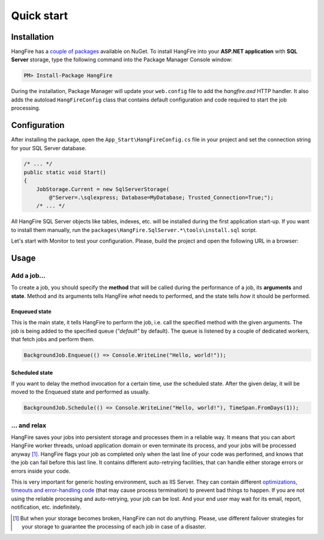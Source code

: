 Quick start
============

Installation
-------------

HangFire has a `couple of packages
<https://www.nuget.org/packages?q=hangfire>`_ available on NuGet. To install HangFire into your **ASP.NET application** with **SQL Server** storage, type the following command into the Package Manager Console window:

.. code-block:: powershell

   PM> Install-Package HangFire

During the installation, Package Manager will update your ``web.config`` file to add the `hangfire.axd` HTTP handler. It also adds the autoload ``HangFireConfig`` class that contains default configuration and code required to start the job processing.

Configuration
--------------------

After installing the package, open the ``App_Start\HangFireConfig.cs`` file in your project and set the connection string for your SQL Server database.

.. code-block:: c#

   /* ... */
   public static void Start()
   {
       JobStorage.Current = new SqlServerStorage(
           @"Server=.\sqlexpress; Database=MyDatabase; Trusted_Connection=True;");
       /* ... */

All HangFire SQL Server objects like tables, indexes, etc. will be installed during the first application start-up. If you want to install them manually, run the ``packages\HangFire.SqlServer.*\tools\install.sql`` script.

Let's start with Monitor to test your configuration. Please, build the project and open the following URL in a browser:

.. raw:: html

   <div style="border-radius: 0;border:solid 3px #ccc;background-color:#fcfcfc;box-shadow: 1px 1px 1px #ddd inset, 1px 1px 1px #eee;padding:3px 7px;margin-bottom: 10px;">
       <span style="color: #666;">http://&lt;your-site&gt;</span>/hangfire.axd
   </div>


.. image:: http://hangfire.io/img/succeeded-jobs-sm.png

Usage
------

Add a job…
~~~~~~~~~~~

To create a job, you should specify the **method** that will be called during the performance of a job, its **arguments** and **state**. Method and its arguments tells HangFire *what* needs to performed, and the state tells *how* it should be performed.

Enqueued state
^^^^^^^^^^^^^^^

This is the main state, it tells HangFire to perform the job, i.e. call the specified method with the given arguments. The job is being added to the specified queue (`"default"` by default). The queue is listened by a couple of dedicated workers, that fetch jobs and perform them.

.. code-block:: c#

   BackgroundJob.Enqueue(() => Console.WriteLine("Hello, world!"));

Scheduled state
^^^^^^^^^^^^^^^^

If you want to delay the method invocation for a certain time, use the scheduled state. After the given delay, it will be moved to the Enqueued state and performed as usually.

.. code-block:: c#

   BackgroundJob.Schedule(() => Console.WriteLine("Hello, world!"), TimeSpan.FromDays(1));

… and relax
~~~~~~~~~~~~

HangFire saves your jobs into persistent storage and processes them in a reliable way. It means that you can abort HangFire worker threads, unload application domain or even terminate its process, and your jobs will be processed anyway [#note]_. HangFire flags your job as completed only when the last line of your code was performed, and knows that the job can fail before this last line. It contains different auto-retrying facilities, that can handle either storage errors or errors inside your code.

This is very important for generic hosting environment, such as IIS Server. They can contain different `optimizations, timeouts and error-handling code
<https://github.com/odinserj/HangFire/wiki/IIS-Can-Kill-Your-Threads>`_ (that may cause process termination) to prevent bad things to happen. If you are not using the reliable processing and auto-retrying, your job can be lost. And your end user may wait for its email, report, notification, etc. indefinitely.

.. [#] But when your storage becomes broken, HangFire can not do anything. Please, use different failover strategies for your storage to guarantee the processing of each job in case of a disaster.